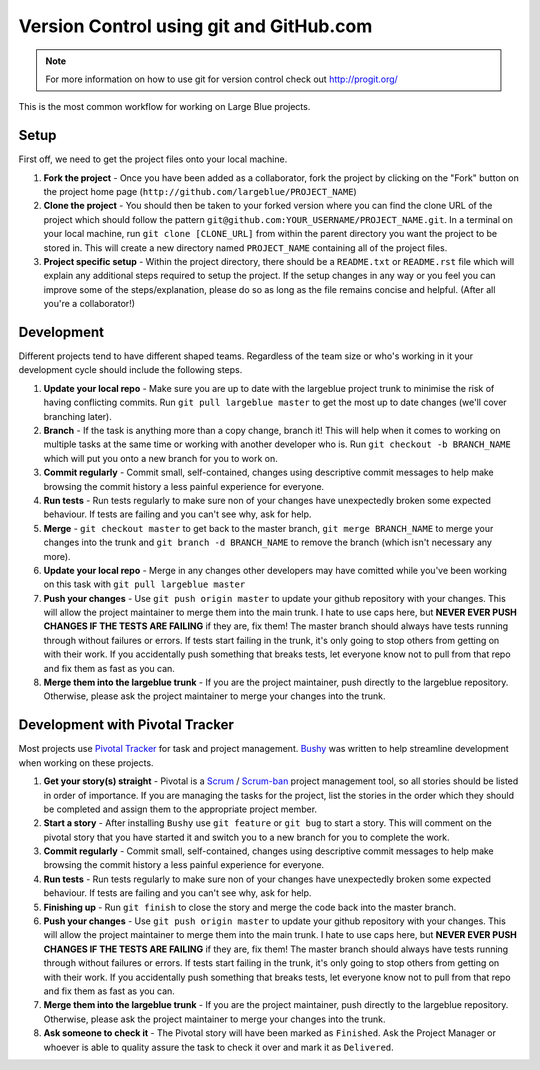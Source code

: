 Version Control using git and GitHub.com
========================================

.. note:: For more information on how to use git for version control check out
          http://progit.org/

This is the most common workflow for working on Large Blue projects.

Setup
-----

First off, we need to get the project files onto your local machine. 

#. **Fork the project** - Once you have been added as a collaborator, fork the
   project by clicking on the "Fork" button on the project home page
   (``http://github.com/largeblue/PROJECT_NAME``)
#. **Clone the project** - You should then be taken to your forked version where
   you can find the clone URL of the project which should follow the pattern
   ``git@github.com:YOUR_USERNAME/PROJECT_NAME.git``. In a terminal on your
   local machine, run ``git clone [CLONE_URL]`` from within the parent directory
   you want the project to be stored in. This will create a new directory named
   ``PROJECT_NAME`` containing all of the project files.
#. **Project specific setup** - Within the project directory, there should be a
   ``README.txt`` or ``README.rst`` file which will explain any additional steps
   required to setup the project. If the setup changes in any way or you feel
   you can improve some of the steps/explanation, please do so as long as the
   file remains concise and helpful. (After all you're a collaborator!)

Development
-----------

Different projects tend to have different shaped teams. Regardless of the team
size or who's working in it your development cycle should include the following
steps.

#. **Update your local repo** - Make sure you are up to date with the largeblue
   project trunk to minimise the risk of having conflicting commits. Run ``git
   pull largeblue master`` to get the most up to date changes (we'll cover
   branching later).
#. **Branch** - If the task is anything more than a copy change, branch it! This
   will help when it comes to working on multiple tasks at the same time or
   working with another developer who is. Run ``git checkout -b BRANCH_NAME``
   which will put you onto a new branch for you to work on.
#. **Commit regularly** - Commit small, self-contained, changes using
   descriptive commit messages to help make browsing the commit history a less
   painful experience for everyone.
#. **Run tests** - Run tests regularly to make sure non of your changes have
   unexpectedly broken some expected behaviour. If tests are failing and you
   can't see why, ask for help.
#. **Merge** - ``git checkout master`` to get back to the master branch, ``git
   merge BRANCH_NAME`` to merge your changes into the trunk and ``git branch -d
   BRANCH_NAME`` to remove the branch (which isn't necessary any more).
#. **Update your local repo** - Merge in any changes other developers may have
   comitted while you've been working on this task with ``git pull largeblue
   master``
#. **Push your changes** - Use ``git push origin master`` to update your github
   repository with your changes. This will allow the project maintainer to merge
   them into the main trunk. I hate to use caps here, but **NEVER EVER PUSH
   CHANGES IF THE TESTS ARE FAILING** if they are, fix them! The master branch
   should always have tests running through without failures or errors. If tests
   start failing in the trunk, it's only going to stop others from getting on
   with their work. If you accidentally push something that breaks tests, let
   everyone know not to pull from that repo and fix them as fast as you can.
#. **Merge them into the largeblue trunk** - If you are the project maintainer,
   push directly to the largeblue repository. Otherwise, please ask the project
   maintainer to merge your changes into the trunk.


Development with Pivotal Tracker
--------------------------------

Most projects use `Pivotal Tracker <http://pivotaltracker.com>`_ for task and
project management. `Bushy <https://github.com/junkafarian/bushy>`_ was written
to help streamline development when working on these projects.

#. **Get your story(s) straight** - Pivotal is a `Scrum
   <http://en.wikipedia.org/wiki/Scrum_(development)>`_ / `Scrum-ban
   <http://en.wikipedia.org/wiki/Scrum_(development)#Scrum-ban>`_ project
   management tool, so all stories should be listed in order of importance. If
   you are managing the tasks for the project, list the stories in the order
   which they should be completed and assign them to the appropriate project
   member.
#. **Start a story** - After installing ``Bushy`` use ``git feature`` or ``git
   bug`` to start a story. This will comment on the pivotal story that you have
   started it and switch you to a new branch for you to complete the work.
#. **Commit regularly** - Commit small, self-contained, changes using
   descriptive commit messages to help make browsing the commit history a less
   painful experience for everyone.
#. **Run tests** - Run tests regularly to make sure non of your changes have
   unexpectedly broken some expected behaviour. If tests are failing and you
   can't see why, ask for help.
#. **Finishing up** - Run ``git finish`` to close the story and merge the code
   back into the master branch.
#. **Push your changes** - Use ``git push origin master`` to update your github
   repository with your changes. This will allow the project maintainer to merge
   them into the main trunk. I hate to use caps here, but **NEVER EVER PUSH
   CHANGES IF THE TESTS ARE FAILING** if they are, fix them! The master branch
   should always have tests running through without failures or errors. If tests
   start failing in the trunk, it's only going to stop others from getting on
   with their work. If you accidentally push something that breaks tests, let
   everyone know not to pull from that repo and fix them as fast as you can.
#. **Merge them into the largeblue trunk** - If you are the project maintainer,
   push directly to the largeblue repository. Otherwise, please ask the project
   maintainer to merge your changes into the trunk.
#. **Ask someone to check it** - The Pivotal story will have been marked as
   ``Finished``. Ask the Project Manager or whoever is able to quality assure
   the task to check it over and mark it as ``Delivered``.

